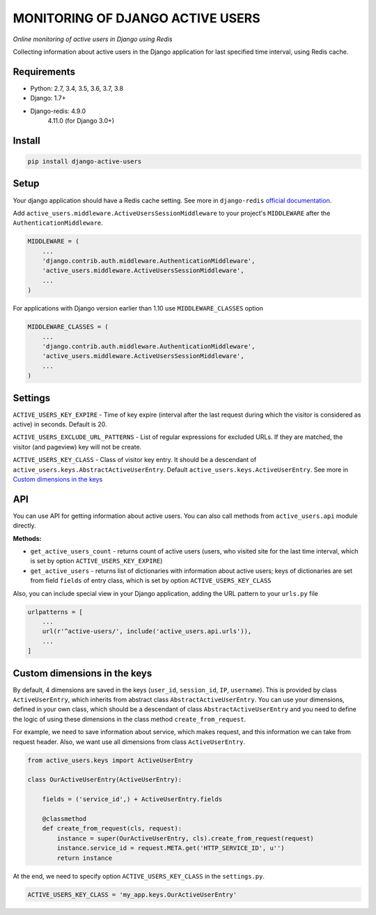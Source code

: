 MONITORING OF DJANGO ACTIVE USERS
=================================

.. image:: https://img.shields.io/pypi/v/django-active-users.svg
    :target: https://pypi.python.org/pypi/django-active-users

.. image:: https://github.com/n-elloco/django-active-users/workflows/Tests/badge.svg?branch=master
    :target: https://github.com/n-elloco/django-active-users/actions?query=workflow%3A%22Tests%22

.. image:: https://img.shields.io/travis/n-elloco/django-active-users/master.svg?label=Python%203.4%20tests&logo=travis
    :target: https://travis-ci.org/n-elloco/django-active-users


*Online monitoring of active users in Django using Redis*

Collecting information about active users in the Django application
for last specified time interval, using Redis cache.


Requirements
------------

- Python: 2.7, 3.4, 3.5, 3.6, 3.7, 3.8
- Django: 1.7+
- Django-redis: 4.9.0
                4.11.0 (for Django 3.0+)


Install
-------

.. code-block:: bash

    pip install django-active-users


Setup
-----

Your django application should have a Redis cache setting.
See more in ``django-redis`` `official documentation <http://niwinz.github.io/django-redis/latest/#_configure_as_cache_backend>`_. 

Add ``active_users.middleware.ActiveUsersSessionMiddleware`` to your project's
``MIDDLEWARE`` after the ``AuthenticationMiddleware``.

.. code-block:: python

    MIDDLEWARE = (
        ...
        'django.contrib.auth.middleware.AuthenticationMiddleware',
        'active_users.middleware.ActiveUsersSessionMiddleware',
        ...
    )

For applications with Django version earlier than 1.10 use ``MIDDLEWARE_CLASSES`` option

.. code-block:: python

    MIDDLEWARE_CLASSES = (
        ...
        'django.contrib.auth.middleware.AuthenticationMiddleware',
        'active_users.middleware.ActiveUsersSessionMiddleware',
        ...
    )


Settings
--------

``ACTIVE_USERS_KEY_EXPIRE`` - Time of key expire (interval after the last request during which the visitor is considered as active) in seconds. Default is 20.

``ACTIVE_USERS_EXCLUDE_URL_PATTERNS`` - List of regular expressions for excluded URLs. If they are matched, the visitor (and pageview) key will not be create.

``ACTIVE_USERS_KEY_CLASS`` - Class of visitor key entry. It should be a descendant of ``active_users.keys.AbstractActiveUserEntry``.
Default ``active_users.keys.ActiveUserEntry``. See more in `Custom dimensions in the keys`_


API
---

You can use API for getting information about active users.
You can also call methods from ``active_users.api`` module directly.

**Methods:**

- ``get_active_users_count`` - returns count of active users (users, who visited site for the last time interval,
  which is set by option ``ACTIVE_USERS_KEY_EXPIRE``)

- ``get_active_users`` - returns list of dictionaries with information about active users;
  keys of dictionaries are set from field ``fields`` of entry class, which is set by option ``ACTIVE_USERS_KEY_CLASS``


Also, you can include special view in your Django application, adding the URL pattern to your ``urls.py`` file


.. code-block:: python

    urlpatterns = [
        ...
        url(r'^active-users/', include('active_users.api.urls')),
        ...
    ]


Custom dimensions in the keys
-----------------------------

By default, 4 dimensions are saved in the keys (``user_id``, ``session_id``, ``IP``, ``username``).
This is provided by class ``ActiveUserEntry``, which inherits from abstract class ``AbstractActiveUserEntry``.
You can use your dimensions, defined in your own class, which should be a descendant of class ``AbstractActiveUserEntry`` and
you need to define the logic of using these dimensions in the class method ``create_from_request``.

For example, we need to save information about service, which makes request, and this information we can take
from request header. Also, we want use all dimensions from class ``ActiveUserEntry``.


.. code-block:: python

    from active_users.keys import ActiveUserEntry

    class OurActiveUserEntry(ActiveUserEntry):

        fields = ('service_id',) + ActiveUserEntry.fields

        @classmethod
        def create_from_request(cls, request):
            instance = super(OurActiveUserEntry, cls).create_from_request(request)
            instance.service_id = request.META.get('HTTP_SERVICE_ID', u'')
            return instance


At the end, we need to specify option ``ACTIVE_USERS_KEY_CLASS`` in the ``settings.py``.


.. code-block:: python

    ACTIVE_USERS_KEY_CLASS = 'my_app.keys.OurActiveUserEntry'
